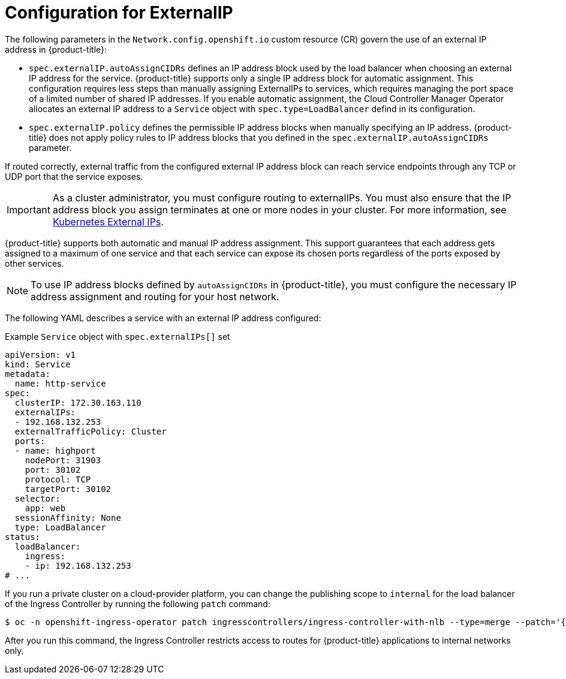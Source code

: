 // Module included in the following assemblies:
//
// * networking/configuring_ingress_cluster_traffic/configuring-externalip.adoc

:_mod-docs-content-type: CONCEPT
[id="configuration-externalip_{context}"]
= Configuration for ExternalIP

The following parameters in the `Network.config.openshift.io` custom resource (CR) govern the use of an external IP address in {product-title}:

* `spec.externalIP.autoAssignCIDRs` defines an IP address block used by the load balancer when choosing an external IP address for the service. {product-title} supports only a single IP address block for automatic assignment. This configuration requires less steps than manually assigning ExternalIPs to services, which requires managing the port space of a limited number of shared IP addresses. If you enable automatic assignment, the Cloud Controller Manager Operator allocates an external IP address to a `Service` object with `spec.type=LoadBalancer` defind in its configuration.

* `spec.externalIP.policy` defines the permissible IP address blocks when manually specifying an IP address. {product-title} does not apply policy rules to IP address blocks that you defined in the `spec.externalIP.autoAssignCIDRs` parameter.

If routed correctly, external traffic from the configured external IP address block can reach service endpoints through any TCP or UDP port that the service exposes.

[IMPORTANT]
====
As a cluster administrator, you must configure routing to externalIPs. You must also ensure that the IP address block you assign terminates at one or more nodes in your cluster. For more information, see link:https://kubernetes.io/docs/concepts/services-networking/service/#external-ips[Kubernetes External IPs].
====

{product-title} supports both automatic and manual IP address assignment. This support guarantees that each address gets assigned to a maximum of one service and that each service can expose its chosen ports regardless of the ports exposed by other services.

[NOTE]
====
To use IP address blocks defined by `autoAssignCIDRs` in {product-title}, you must configure the necessary IP address assignment and routing for your host network.
====

The following YAML describes a service with an external IP address configured:

.Example `Service` object with `spec.externalIPs[]` set
[source,yaml]
----
apiVersion: v1
kind: Service
metadata:
  name: http-service
spec:
  clusterIP: 172.30.163.110
  externalIPs:
  - 192.168.132.253
  externalTrafficPolicy: Cluster
  ports:
  - name: highport
    nodePort: 31903
    port: 30102
    protocol: TCP
    targetPort: 30102
  selector:
    app: web
  sessionAffinity: None
  type: LoadBalancer
status:
  loadBalancer:
    ingress:
    - ip: 192.168.132.253
# ...
----

If you run a private cluster on a cloud-provider platform, you can change the publishing scope to `internal` for the load balancer of the Ingress Controller by running the following `patch` command:

[source,terminal]
----
$ oc -n openshift-ingress-operator patch ingresscontrollers/ingress-controller-with-nlb --type=merge --patch='{"spec":{"endpointPublishingStrategy":{"loadBalancer":{"scope":"Internal"}}}}'
----

After you run this command, the Ingress Controller restricts access to routes for {product-title} applications to internal networks only.

